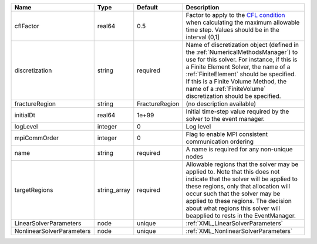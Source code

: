 

========================= ============ ============== ======================================================================================================================================================================================================================================================================================================================== 
Name                      Type         Default        Description                                                                                                                                                                                                                                                                                                              
========================= ============ ============== ======================================================================================================================================================================================================================================================================================================================== 
cflFactor                 real64       0.5            Factor to apply to the `CFL condition <http://en.wikipedia.org/wiki/Courant-Friedrichs-Lewy_condition>`_ when calculating the maximum allowable time step. Values should be in the interval (0,1]                                                                                                                        
discretization            string       required       Name of discretization object (defined in the :ref:`NumericalMethodsManager`) to use for this solver. For instance, if this is a Finite Element Solver, the name of a :ref:`FiniteElement` should be specified. If this is a Finite Volume Method, the name of a :ref:`FiniteVolume` discretization should be specified. 
fractureRegion            string       FractureRegion (no description available)                                                                                                                                                                                                                                                                                               
initialDt                 real64       1e+99          Initial time-step value required by the solver to the event manager.                                                                                                                                                                                                                                                     
logLevel                  integer      0              Log level                                                                                                                                                                                                                                                                                                                
mpiCommOrder              integer      0              Flag to enable MPI consistent communication ordering                                                                                                                                                                                                                                                                     
name                      string       required       A name is required for any non-unique nodes                                                                                                                                                                                                                                                                              
targetRegions             string_array required       Allowable regions that the solver may be applied to. Note that this does not indicate that the solver will be applied to these regions, only that allocation will occur such that the solver may be applied to these regions. The decision about what regions this solver will beapplied to rests in the EventManager.   
LinearSolverParameters    node         unique         :ref:`XML_LinearSolverParameters`                                                                                                                                                                                                                                                                                        
NonlinearSolverParameters node         unique         :ref:`XML_NonlinearSolverParameters`                                                                                                                                                                                                                                                                                     
========================= ============ ============== ======================================================================================================================================================================================================================================================================================================================== 


